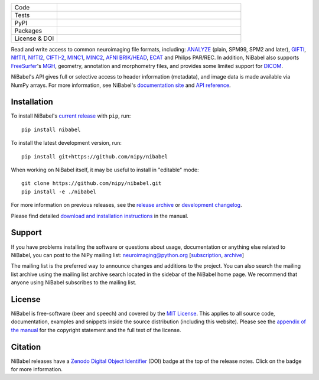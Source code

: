 .. -*- rest -*-
.. vim:syntax=rst

.. links from doc/source/index.rst that are used in `long_description.inc`

.. _MIT License: http://www.opensource.org/licenses/mit-license.php
.. _appendix of the manual: https://nipy.org/nibabel/legal.html#license

.. image:: doc/pics/logo.png
   :target: https://nipy.org/nibabel
   :alt: NiBabel logo

.. list-table::
   :widths: 20 80
   :header-rows: 0

   * - Code
     -
      .. image:: https://img.shields.io/pypi/pyversions/nibabel.svg
         :target: https://pypi.python.org/pypi/nibabel/
         :alt: PyPI - Python Version
      .. image:: https://img.shields.io/badge/code%20style-blue-blue.svg
         :target: https://blue.readthedocs.io/en/latest/
         :alt: code style: blue
      .. image:: https://img.shields.io/badge/imports-isort-1674b1
         :target: https://pycqa.github.io/isort/
         :alt: imports: isort
      .. image:: https://img.shields.io/badge/pre--commit-enabled-brightgreen?logo=pre-commit&logoColor=white
         :target: https://github.com/pre-commit/pre-commit
         :alt: pre-commit

   * - Tests
     -
      .. image:: https://github.com/nipy/NiBabel/actions/workflows/stable.yml/badge.svg
         :target: https://github.com/nipy/NiBabel/actions/workflows/stable.yml
         :alt: stable tests
      .. image:: https://codecov.io/gh/nipy/NiBabel/branch/master/graph/badge.svg
         :target: https://codecov.io/gh/nipy/NiBabel
         :alt: codecov badge

   * - PyPI
     -
      .. image:: https://img.shields.io/pypi/v/nibabel.svg
         :target: https://pypi.python.org/pypi/nibabel/
         :alt: PyPI version
      .. image:: https://img.shields.io/pypi/dm/nibabel.svg
         :target: https://pypistats.org/packages/nibabel
         :alt: PyPI - Downloads

   * - Packages
     -
      .. image:: https://img.shields.io/conda/vn/conda-forge/nibabel
         :target: https://anaconda.org/conda-forge/nibabel
         :alt: Conda package
      .. image:: https://repology.org/badge/version-for-repo/debian_unstable/nibabel.svg?header=Debian%20Unstable
         :target: https://repology.org/project/nibabel/versions
         :alt: Debian Unstable package
      .. image:: https://repology.org/badge/version-for-repo/aur/python:nibabel.svg?header=Arch%20%28%41%55%52%29
         :target: https://repology.org/project/python:nibabel/versions
         :alt: Arch (AUR)
      .. image:: https://repology.org/badge/version-for-repo/gentoo_ovl_science/nibabel.svg?header=Gentoo%20%28%3A%3Ascience%29
         :target: https://repology.org/project/nibabel/versions
         :alt: Gentoo (::science)
      .. image:: https://repology.org/badge/version-for-repo/nix_unstable/python:nibabel.svg?header=nixpkgs%20unstable
         :target: https://repology.org/project/python:nibabel/versions
         :alt: nixpkgs unstable

   * - License & DOI
     -
      .. image:: https://img.shields.io/pypi/l/nibabel.svg
         :target: https://github.com/nipy/nibabel/blob/master/COPYING
         :alt: License
      .. image:: https://zenodo.org/badge/DOI/10.5281/zenodo.591597.svg
         :target: https://doi.org/10.5281/zenodo.591597
         :alt: Zenodo DOI

.. Following contents should be copied from LONG_DESCRIPTION in nibabel/info.py


Read and write access to common neuroimaging file formats, including:
ANALYZE_ (plain, SPM99, SPM2 and later), GIFTI_, NIfTI1_, NIfTI2_, `CIFTI-2`_,
MINC1_, MINC2_, `AFNI BRIK/HEAD`_, ECAT_ and Philips PAR/REC.
In addition, NiBabel also supports FreeSurfer_'s MGH_, geometry, annotation and
morphometry files, and provides some limited support for DICOM_.

NiBabel's API gives full or selective access to header information (metadata),
and image data is made available via NumPy arrays. For more information, see
NiBabel's `documentation site`_ and `API reference`_.

.. _API reference: https://nipy.org/nibabel/api.html
.. _AFNI BRIK/HEAD: https://afni.nimh.nih.gov/pub/dist/src/README.attributes
.. _ANALYZE: http://www.grahamwideman.com/gw/brain/analyze/formatdoc.htm
.. _CIFTI-2: https://www.nitrc.org/projects/cifti/
.. _DICOM: http://medical.nema.org/
.. _documentation site: http://nipy.org/nibabel
.. _ECAT: http://xmedcon.sourceforge.net/Docs/Ecat
.. _Freesurfer: https://surfer.nmr.mgh.harvard.edu
.. _GIFTI: https://www.nitrc.org/projects/gifti
.. _MGH: https://surfer.nmr.mgh.harvard.edu/fswiki/FsTutorial/MghFormat
.. _MINC1:
    https://en.wikibooks.org/wiki/MINC/Reference/MINC1_File_Format_Reference
.. _MINC2:
    https://en.wikibooks.org/wiki/MINC/Reference/MINC2.0_File_Format_Reference
.. _NIfTI1: http://nifti.nimh.nih.gov/nifti-1/
.. _NIfTI2: http://nifti.nimh.nih.gov/nifti-2/

Installation
============

To install NiBabel's `current release`_ with ``pip``, run::

   pip install nibabel

To install the latest development version, run::

   pip install git+https://github.com/nipy/nibabel

When working on NiBabel itself, it may be useful to install in "editable" mode::

   git clone https://github.com/nipy/nibabel.git
   pip install -e ./nibabel

For more information on previous releases, see the `release archive`_ or
`development changelog`_.

Please find detailed `download and installation instructions
<installation>`_ in the manual.

.. _current release: https://pypi.python.org/pypi/NiBabel
.. _development changelog: https://nipy.org/nibabel/changelog.html
.. _installation: https://nipy.org/nibabel/installation.html#installation
.. _release archive: https://github.com/nipy/NiBabel/releases

Support
=======

If you have problems installing the software or questions about usage,
documentation or anything else related to NiBabel, you can post to the NiPy
mailing list: neuroimaging@python.org [subscription_, archive_]

The mailing list is the preferred way to announce changes and additions to the
project. You can also search the mailing list archive using the mailing list
archive search located in the sidebar of the NiBabel home page.
We recommend that anyone using NiBabel subscribes to the mailing list.

.. _subscription: https://mail.python.org/mailman/listinfo/neuroimaging
.. _archive: https://mail.python.org/pipermail/neuroimaging

License
=======

NiBabel is free-software (beer and speech) and covered by the
`MIT License`_. This applies to all source code, documentation,
examples and snippets inside the source distribution (including this website).
Please see the `appendix of the manual`_ for the copyright statement
and the full text of the license.

Citation
========

NiBabel releases have a Zenodo_ `Digital Object Identifier`_ (DOI) badge at
the top of the release notes. Click on the badge for more information.

.. _Digital Object Identifier: https://en.wikipedia.org/wiki/Digital_object_identifier
.. _zenodo: https://zenodo.org
